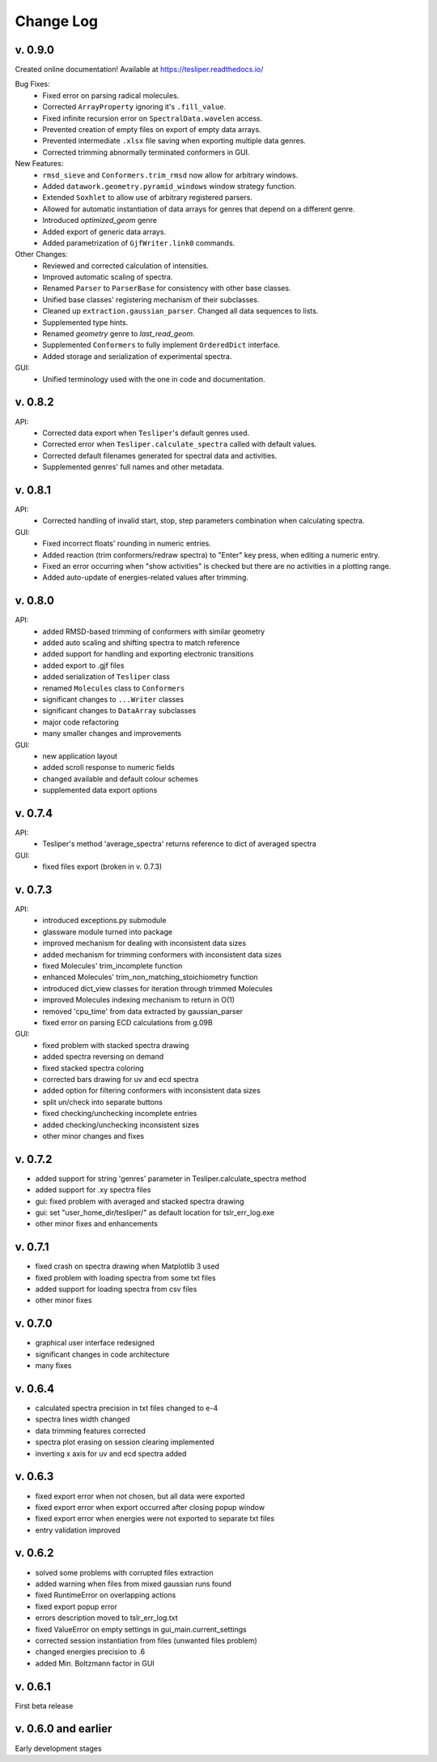 Change Log
==========

v. 0.9.0
--------

Created online documentation! Available at https://tesliper.readthedocs.io/

Bug Fixes:
    - Fixed error on parsing radical molecules.
    - Corrected ``ArrayProperty`` ignoring it's ``.fill_value``.
    - Fixed infinite recursion error on ``SpectralData.wavelen`` access.
    - Prevented creation of empty files on export of empty data arrays.
    - Prevented intermediate ``.xlsx`` file saving when exporting multiple data genres.
    - Corrected trimming abnormally terminated conformers in GUI.

New Features:
    - ``rmsd_sieve`` and ``Conformers.trim_rmsd`` now allow for arbitrary windows.
    - Added ``datawork.geometry.pyramid_windows`` window strategy function.
    - Extended ``Soxhlet`` to allow use of arbitrary registered parsers.
    - Allowed for automatic instantiation of data arrays for genres that depend on a different genre.
    - Introduced *optimized_geom* genre
    - Added export of generic data arrays.
    - Added parametrization of ``GjfWriter.link0`` commands.

Other Changes:
    - Reviewed and corrected calculation of intensities.
    - Improved automatic scaling of spectra.
    - Renamed ``Parser`` to ``ParserBase`` for consistency with other base classes.
    - Unified base classes' registering mechanism of their subclasses.
    - Cleaned up ``extraction.gaussian_parser``. Changed all data sequences to lists. 
    - Supplemented type hints.
    - Renamed *geometry* genre to *last_read_geom*.
    - Supplemented ``Conformers`` to fully implement ``OrderedDict`` interface.
    - Added storage and serialization of experimental spectra.

GUI:
    - Unified terminology used with the one in code and documentation.

v. 0.8.2
--------

API:
    - Corrected data export when ``Tesliper``'s default genres used.
    - Corrected error when ``Tesliper.calculate_spectra`` called with default values.
    - Corrected default filenames generated for spectral data and activities.
    - Supplemented genres' full names and other metadata.

v. 0.8.1
--------

API:
    - Corrected handling of invalid start, stop, step parameters combination when calculating spectra.
GUI:
    - Fixed incorrect floats' rounding in numeric entries.
    - Added reaction (trim conformers/redraw spectra) to "Enter" key press, when editing a numeric entry.
    - Fixed an error occurring when "show activities" is checked but there are no activities in a plotting range.
    - Added auto-update of energies-related values after trimming.


v. 0.8.0
--------

API:
    - added RMSD-based trimming of conformers with similar geometry
    - added auto scaling and shifting spectra to match reference
    - added support for handling and exporting electronic transitions
    - added export to .gjf files
    - added serialization of ``Tesliper`` class
    - renamed ``Molecules`` class to ``Conformers``
    - significant changes to ``...Writer`` classes
    - significant changes to ``DataArray`` subclasses
    - major code refactoring
    - many smaller changes and improvements
GUI:
    - new application layout
    - added scroll response to numeric fields
    - changed available and default colour schemes
    - supplemented data export options


v. 0.7.4
--------

API:
    - Tesliper's method 'average_spectra' returns reference to dict of averaged spectra
GUI:
    - fixed files export (broken in v. 0.7.3)


v. 0.7.3
--------

API:
    - introduced exceptions.py submodule
    - glassware module turned into package
    - improved mechanism for dealing with inconsistent data sizes
    - added mechanism for trimming conformers with inconsistent data sizes
    - fixed Molecules' trim_incomplete function
    - enhanced Molecules' trim_non_matching_stoichiometry function
    - introduced dict_view classes for iteration through trimmed Molecules 
    - improved Molecules indexing mechanism to return in O(1)
    - removed 'cpu_time' from data extracted by gaussian_parser
    - fixed error on parsing ECD calculations from g.09B 
GUI:
    - fixed problem with stacked spectra drawing 
    - added spectra reversing on demand
    - fixed stacked spectra coloring
    - corrected bars drawing for uv and ecd spectra
    - added option for filtering conformers with inconsistent data sizes
    - split un/check into separate buttons
    - fixed checking/unchecking incomplete entries
    - added checking/unchecking inconsistent sizes
    - other minor changes and fixes


v. 0.7.2
--------

- added support for string 'genres' parameter in Tesliper.calculate_spectra method
- added support for .xy spectra files
- gui: fixed problem with averaged and stacked spectra drawing 
- gui: set "user_home_dir/tesliper/" as default location for tslr_err_log.exe
- other minor fixes and enhancements


v. 0.7.1
--------

- fixed crash on spectra drawing when Matplotlib 3 used
- fixed problem with loading spectra from some txt files
- added support for loading spectra from csv files
- other minor fixes


v. 0.7.0
--------

- graphical user interface redesigned
- significant changes in code architecture
- many fixes


v. 0.6.4
--------

- calculated spectra precision in txt files changed to e-4
- spectra lines width changed
- data trimming features corrected
- spectra plot erasing on session clearing implemented
- inverting x axis for uv and ecd spectra added


v. 0.6.3
--------

- fixed export error when not chosen, but all data were exported
- fixed export error when export occurred after closing popup window
- fixed export error when energies were not exported to separate txt files
- entry validation improved


v. 0.6.2
--------

- solved some problems with corrupted files extraction
- added warning when files from mixed gaussian runs found
- fixed RuntimeError on overlapping actions
- fixed export popup error
- errors description moved to tslr_err_log.txt
- fixed ValueError on empty settings in gui_main.current_settings
- corrected session instantiation from files (unwanted files problem)
- changed energies precision to .6
- added Min. Boltzmann factor in GUI


v. 0.6.1
--------

First beta release


v. 0.6.0 and earlier
--------------------

Early development stages